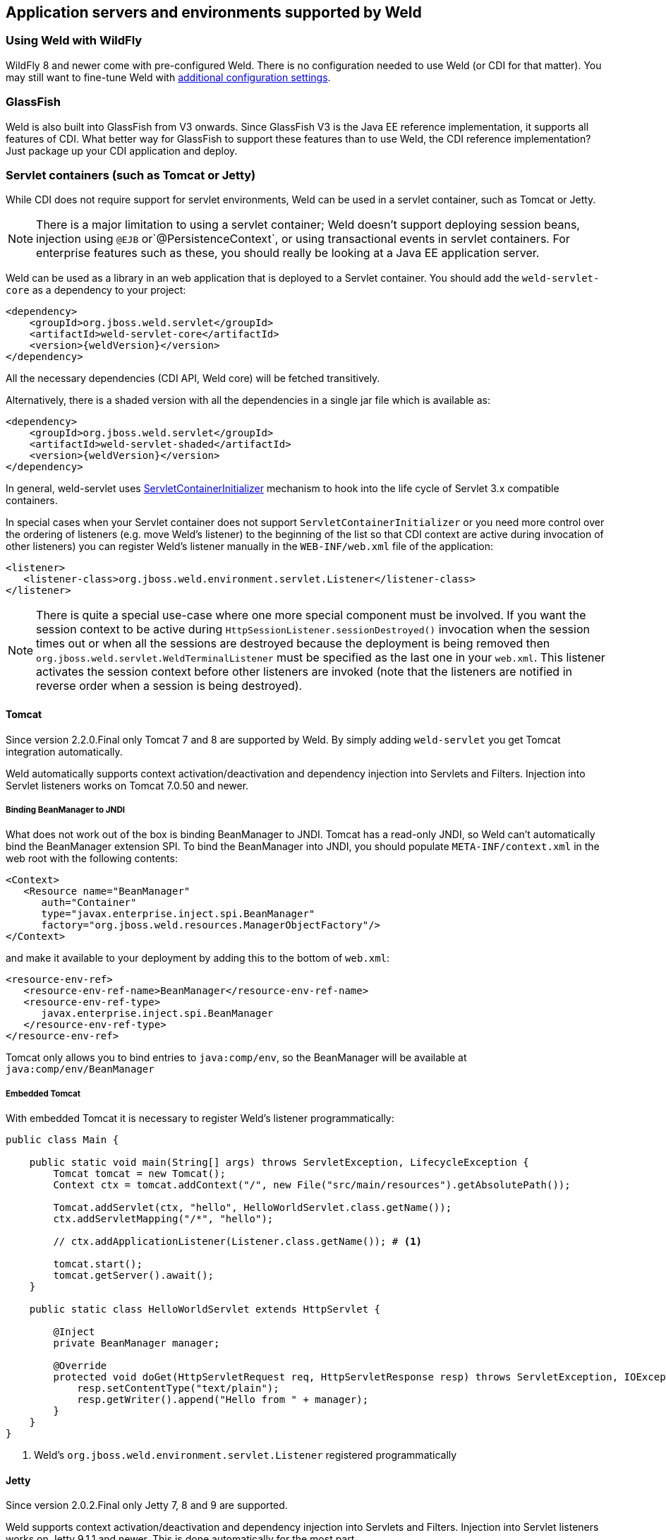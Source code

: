 [[environments]]
== Application servers and environments supported by Weld

=== Using Weld with WildFly

WildFly 8 and newer come with pre-configured Weld. There is no configuration needed to use Weld (or CDI for that matter).
You may still want to fine-tune Weld with <<configure,additional configuration settings>>.

=== GlassFish

Weld is also built into GlassFish from V3 onwards. Since GlassFish V3 is
the Java EE reference implementation, it supports all features of
CDI. What better way for GlassFish to support these features than to use
Weld, the CDI reference implementation? Just package up your CDI
application and deploy.

[[weld-servlet]]
=== Servlet containers (such as Tomcat or Jetty)

While CDI does not require support for servlet environments, Weld can be
used in a servlet container, such as Tomcat or Jetty.

NOTE: There is a major limitation to using a servlet container; Weld doesn't
support deploying session beans, injection using `@EJB`
or`@PersistenceContext`, or using transactional events in servlet
containers. For enterprise features such as these, you should really be
looking at a Java EE application server.

Weld can be used as a library in an web application that is deployed to
a Servlet container. You should add the `weld-servlet-core` as a dependency
to your project:

[source.XML, xml, subs="normal"]
<dependency>
    <groupId>org.jboss.weld.servlet</groupId>
    <artifactId>weld-servlet-core</artifactId>
    <version>{weldVersion}</version>
</dependency>

All the necessary dependencies (CDI API, Weld core) will be fetched transitively.

Alternatively, there is a shaded version with all the dependencies in a single
jar file which is available as:

[source.XML, xml, subs="normal"]
<dependency>
    <groupId>org.jboss.weld.servlet</groupId>
    <artifactId>weld-servlet-shaded</artifactId>
    <version>{weldVersion}</version>
</dependency>

In general, weld-servlet uses link:http://docs.oracle.com/javaee/7/api/javax/servlet/ServletContainerInitializer.html[ServletContainerInitializer]
mechanism to hook into the life cycle of Servlet 3.x compatible containers.

In special cases when your Servlet container does not support `ServletContainerInitializer`
or you need more control over the ordering of listeners (e.g. move Weld's listener)
to the beginning of the list so that CDI context are active during invocation of other listeners)
you can register Weld's listener manually in the `WEB-INF/web.xml` file of the application:

[source.XML, xml]
-------------------------------------------------------------------------------
<listener>
   <listener-class>org.jboss.weld.environment.servlet.Listener</listener-class>
</listener>
-------------------------------------------------------------------------------

NOTE: There is quite a special use-case where one more special component must
be involved. If you want the session context to be active during
`HttpSessionListener.sessionDestroyed()` invocation when the session
times out or when all the sessions are destroyed because the deployment
is being removed then `org.jboss.weld.servlet.WeldTerminalListener` must
be specified as the last one in your `web.xml`. This listener activates
the session context before other listeners are invoked (note that the
listeners are notified in reverse order when a session is being
destroyed).

==== Tomcat

Since version 2.2.0.Final only Tomcat 7 and 8 are supported by Weld.
By simply adding `weld-servlet` you get Tomcat integration automatically.

Weld automatically supports context activation/deactivation and dependency
injection into Servlets and Filters. Injection into Servlet listeners works on
Tomcat 7.0.50 and newer.

===== Binding BeanManager to JNDI

What does not work out of the box is binding BeanManager to JNDI.
Tomcat has a read-only JNDI, so Weld can't automatically bind the
BeanManager extension SPI. To bind the BeanManager into JNDI, you should
populate `META-INF/context.xml` in the web root with the following
contents:

[source.XML, xml]
---------------------------------------------------------------
<Context>
   <Resource name="BeanManager"
      auth="Container"
      type="javax.enterprise.inject.spi.BeanManager"
      factory="org.jboss.weld.resources.ManagerObjectFactory"/>
</Context>
---------------------------------------------------------------

and make it available to your deployment by adding this to the bottom
of `web.xml`:

[source.XML, xml]
-------------------------------------------------------------
<resource-env-ref>
   <resource-env-ref-name>BeanManager</resource-env-ref-name>
   <resource-env-ref-type>
      javax.enterprise.inject.spi.BeanManager
   </resource-env-ref-type>
</resource-env-ref>
-------------------------------------------------------------

Tomcat only allows you to bind entries to `java:comp/env`, so the
BeanManager will be available at `java:comp/env/BeanManager`

===== Embedded Tomcat

With embedded Tomcat it is necessary to register Weld's listener programmatically:

[source.JAVA, java]
-------------------------------------------------------------
public class Main {

    public static void main(String[] args) throws ServletException, LifecycleException {
        Tomcat tomcat = new Tomcat();
        Context ctx = tomcat.addContext("/", new File("src/main/resources").getAbsolutePath());

        Tomcat.addServlet(ctx, "hello", HelloWorldServlet.class.getName());
        ctx.addServletMapping("/*", "hello");

        // ctx.addApplicationListener(Listener.class.getName()); # <1>

        tomcat.start();
        tomcat.getServer().await();
    }

    public static class HelloWorldServlet extends HttpServlet {

        @Inject
        private BeanManager manager;

        @Override
        protected void doGet(HttpServletRequest req, HttpServletResponse resp) throws ServletException, IOException {
            resp.setContentType("text/plain");
            resp.getWriter().append("Hello from " + manager);
        }
    }
}
-------------------------------------------------------------
<1> Weld's `org.jboss.weld.environment.servlet.Listener` registered programmatically

==== Jetty

Since version 2.0.2.Final only Jetty 7, 8 and 9 are supported.

Weld supports context activation/deactivation and dependency
injection into Servlets and Filters. Injection into Servlet listeners works on
Jetty 9.1.1 and newer. This is done automatically for the most part.

Since Jetty 8 the class `org.eclipse.jetty.servlet.ServletContextHandler.Decorator`
is not visible from the web application. Therefore, one more step is required -
we have to tell Jetty not to hide this system class.

Simply place the following `jetty-context.xml` file in the WEB-INF dir:

[source.XML, xml]
-------------------------------------------------------------
<!DOCTYPE Configure PUBLIC "-//Jetty//Configure//EN" "http://www.eclipse.org/jetty/configure.dtd">
<Configure class="org.eclipse.jetty.webapp.WebAppContext">
    <Set name="serverClasses">
        <Array type="java.lang.String">
            <Item>-org.eclipse.jetty.servlet.ServletContextHandler.Decorator</Item>
        </Array>
    </Set>
</Configure>
-------------------------------------------------------------

See also http://www.eclipse.org/jetty/documentation/current/jetty-classloading.html#setting-server-classes[Jetty Classloading documentation].

===== Binding BeanManager to JNDI

To bind the BeanManager into JNDI, you should either populate
`WEB-INF/jetty-env.xml` with the following contents:

[source.XML, xml]
-------------------------------------------------------------------------
<!DOCTYPE Configure PUBLIC "-//Mort Bay Consulting//DTD Configure//EN"
   "http://www.eclipse.org/jetty/configure.dtd">

<Configure id="webAppCtx" class="org.eclipse.jetty.webapp.WebAppContext">
    <New id="BeanManager" class="org.eclipse.jetty.plus.jndi.Resource">
        <Arg> <Ref id="webAppCtx"/> </Arg>
        <Arg>BeanManager</Arg>
        <Arg>
            <New class="javax.naming.Reference">
                <Arg>javax.enterprise.inject.spi.BeanManager</Arg>
                <Arg>org.jboss.weld.resources.ManagerObjectFactory</Arg>
                <Arg/>
            </New>
        </Arg>
    </New>
</Configure>
-------------------------------------------------------------------------

Or you can configure a special Servlet listener to bind the BeanManager
automatically:

[source.XML, xml]
---------------------------------------------------------------------------------------------------------
<listener>
   <listener-class>org.jboss.weld.environment.servlet.BeanManagerResourceBindingListener</listener-class>
</listener>

---------------------------------------------------------------------------------------------------------

Just like in Tomcat, you need to make the BeanManager available to your
deployment by adding this to the bottom of `web.xml`:

[source.XML, xml]
-------------------------------------------------------------
<resource-env-ref>
   <resource-env-ref-name>BeanManager</resource-env-ref-name>
   <resource-env-ref-type>
      javax.enterprise.inject.spi.BeanManager
   </resource-env-ref-type>
</resource-env-ref>
-------------------------------------------------------------

Jetty only allows you to bind entries to `java:comp/env`, so the
BeanManager will be available at `java:comp/env/BeanManager`.

===== Embedded Jetty

When starting embedded Jetty programmatically from the main method it is necessary
to register Weld's listener:

[source.JAVA, java]
-------------------------------------------------------------
public class Main {

    public static void main(String[] args) throws Exception {
        Server jetty = new Server(8080);
        WebAppContext context = new WebAppContext();
        context.setContextPath("/");
        context.setResourceBase("src/main/resources");
        jetty.setHandler(context);
        context.addServlet(HelloWorldServlet.class, "/*");

        context.addEventListener(new Listener()); # <1>

        jetty.start();
        jetty.join();
    }

    public static class HelloWorldServlet extends HttpServlet {

        @Inject BeanManager manager;

        protected void doGet(HttpServletRequest req, HttpServletResponse resp) throws ServletException, IOException {
            resp.setContentType("text/plain");
            resp.getWriter().append("Hello from " + manager);
        }
    }
}
-------------------------------------------------------------
<1> Weld's `org.jboss.weld.environment.servlet.Listener` registered programmatically:

==== Undertow

Weld supports context activation/deactivation and dependency injection into Servlets when running on Undertow.
Injection into Filters and Servlet listeners is not currently supported.
Weld's listener needs to be registered programmatically:

[source.JAVA, java]
-------------------------------------------------------------
public class Main {

    public static void main(String[] args) throws ServletException {
        DeploymentInfo servletBuilder = Servlets.deployment()
                .setClassLoader(Main.class.getClassLoader())
                .setResourceManager(new ClassPathResourceManager(Main.class.getClassLoader()))
                .setContextPath("/")
                .setDeploymentName("test.war")
                .addServlet(Servlets.servlet("hello", HelloWorldServlet.class).addMapping("/*"))

                .addListener(Servlets.listener(Listener.class)); # <1>

        DeploymentManager manager = Servlets.defaultContainer().addDeployment(servletBuilder);
        manager.deploy();

        HttpHandler servletHandler = manager.start();
        PathHandler path = Handlers.path(Handlers.redirect("/")).addPrefixPath("/", servletHandler);
        Undertow server = Undertow.builder().addHttpListener(8080, "localhost").setHandler(path).build();
        server.start();
    }

    public static class HelloWorldServlet extends HttpServlet {

        @Inject BeanManager manager;

        protected void doGet(HttpServletRequest req, HttpServletResponse resp) throws ServletException, IOException {
            resp.setContentType("text/plain");
            resp.getWriter().append("Hello from " + manager);
        }
    }
}
-------------------------------------------------------------
<1> Weld's `org.jboss.weld.environment.servlet.Listener` registered programmatically:

==== WildFly Web

WildFly Web is a lightweight Servlet container that uses Undertow.
Weld supports context activation/deactivation and dependency injection into Servlets.
Injection into Filters and Servlet listeners is not currently supported.
Weld integration is started automatically when weld-servlet is part of your application.

==== Bean Archive Isolation

By default, bean archive isolation is enabled. It means that alternatives, interceptors and decorators can be selected/enabled for a bean archive by using a beans.xml descriptor.

This behaviour can be changed by setting the servlet initialization parameter `org.jboss.weld.environment.servlet.archive.isolation` to false.
In this case, Weld will use a "flat" deployment structure - all bean classes share the same bean archive and all beans.xml descriptors are automatically merged into one. Thus alternatives, interceptors and decorators selected/enabled for a bean archive will be enabled for the whole application.

NOTE: Bean archive isolation is supported (and enabled by default) from version 2.2.5.Final. Previous versions only operated with the "flat" deployment structure.

==== Implicit Bean Archive Support

CDI 1.1 introduced the bean discovery mode of `annotated` used for implicit bean archives (see also <<packaging-and-deployment>>).
This mode may bring additional overhead during container bootstrap. Therefore, Weld Servlet supports the use of https://github.com/wildfly/jandex[Jandex] bytecode scanning library to speed up the scanning process. Simply put the http://search.maven.org/#search|gav|1|g%3A%22org.jboss%22%20AND%20a%3A%22jandex%22[jandex.jar] on the classpath.
If Jandex is not found on the classpath Weld will use the Java Reflection as a fallback.

In general, an implicit bean archive does not have to contain a beans.xml descriptor. However, such a bean archive is not supported by Weld Servlet, i.e. it's excluded from discovery.

NOTE: The bean discovery mode of `annotated` is supported from version 2.2.5.Final. Previous versions processed implicit bean archives in the same way as explicit bean archives.

[[weld-se]]
=== Java SE

In addition to improved integration of the Enterprise Java stack, the
"Contexts and Dependency Injection for the Java EE platform"
specification also defines a state of the art typesafe, stateful
dependency injection framework, which can prove useful in a wide range
of application types. To help developers take advantage of this, Weld
provides a simple means for being executed in the Java Standard Edition
(SE) environment independently of any Java EE APIs.

When executing in the SE environment the following features of Weld are
available:

* Managed beans with `@PostConstruct` and `@PreDestroy` lifecycle
callbacks
* Dependency injection with qualifiers and alternatives
* `@Application`, `@Dependent` and `@Singleton` scopes
* Interceptors and decorators
* Stereotypes
* Events
* Portable extension support

EJB beans are not supported.

==== CDI SE Module

Weld provides an extension which will boot a CDI bean manager in Java
SE, automatically registering all simple beans found on the classpath.
The command line parameters can be injected using either of the
following:

[source.JAVA, java]
----------------------------------------
@Inject @Parameters List<String> params;
----------------------------------------

[source.JAVA, java]
-----------------------------------------
@Inject @Parameters String[] paramsArray;
-----------------------------------------

The second form is useful for compatibility with existing classes.

NOTE: The command line parameters do not become available for injection until
the `ContainerInitialized` event is fired. If you need access to the
parameters during initialization you can do so via the
`public static String[] getParameters()` method in `StartMain`.

Here's an example of a simple CDI SE application:

[source.JAVA, java]
------------------------------------------------------------------------------------------------------
import javax.inject.Singleton;

@Singleton
public class HelloWorld
{
   public void printHello(@Observes ContainerInitialized event, @Parameters List<String> parameters) {
       System.out.println("Hello " + parameters.get(0));
   }
}
------------------------------------------------------------------------------------------------------

==== Bootstrapping CDI SE

CDI SE applications can be bootstrapped in the following ways.

===== The `ContainerInitialized` Event

Thanks to the power of CDI's typesafe event model, application
developers need not write any bootstrapping code. The Weld SE module
comes with a built-in main method which will bootstrap CDI for you and
then fire a `ContainerInitialized` event. The entry point for your
application code would therefore be a simple bean which observes the
`ContainerInitialized` event, as in the previous example.

In this case your application can be started by calling the provided
main method like so:

[source.JAVA, java]
---------------------------------------------------
java org.jboss.weld.environment.se.StartMain <args>
---------------------------------------------------

===== Programmatic Bootstrap API

For added flexibility, CDI SE also comes with a bootstrap API which can
be called from within your application in order to initialize CDI and
obtain references to your application's beans and events. The API
consists of two classes: `Weld` and `WeldContainer`.

[source.JAVA, java]
---------------------------------------------------------------------------------
public class Weld
{

   /** Boots Weld and creates and returns a WeldContainer instance, through which
    * beans and events can be accesed. */
   public WeldContainer initialize() {...}

   /** Convenience method for shutting down the container. */
   public void shutdown() {...}

}
---------------------------------------------------------------------------------

[source.JAVA, java]
---------------------------------------------------------------
public class WeldContainer
{

   /** Provides access to all beans within the application. */
   public Instance<Object> instance() {...}

   /** Provides access to all events within the application. */
   public Event<Object> event() {...}

   /** Provides direct access to the BeanManager. */
   public BeanManager getBeanManager() {...}

}
---------------------------------------------------------------

Here's an example application main method which uses this API to
initialize a bean of type `MyApplicationBean`.

[source.JAVA, java]
--------------------------------------------------------------
import org.jboss.weld.environment.se.Weld;

public static void main(String[] args) {
   Weld weld = new Weld();
   WeldContainer container = weld.initialize();
   container.instance().select(MyApplicationBean.class).get();
   weld.shutdown();
}
--------------------------------------------------------------

Alternatively the application could be started by firing a custom event
which would then be observed by another simple bean. The following
example fires `MyEvent` on startup.

[source.JAVA, java]
-----------------------------------------------------------------
org.jboss.weld.environment.se.Weld;

public static void main(String[] args) {
   Weld weld = new Weld();
   WeldContainer container = weld.initialize();
   container.event().select(MyEvent.class).fire( new MyEvent() );
   weld.shutdown();
}
-----------------------------------------------------------------

==== Thread Context

In contrast to Java EE applications, Java SE applications place no
restrictions on developers regarding the creation and usage of threads.
Therefore Weld SE provides a custom scope annotation, `@ThreadScoped`,
and corresponding context implementation which can be used to bind bean
instances to the current thread. It is intended to be used in scenarios
where you might otherwise use `ThreadLocal`, and does in fact use
`ThreadLocal` under the hood.

To use the `@ThreadScoped` annotation you need to enable the
`RunnableDecorator` which 'listens' for all executions of
`Runnable.run()` and decorates them by setting up the thread context
beforehand, bound to the current thread, and destroying the context
afterwards.

[source.XML, xml]
-----------------------------------------------------------------------------
<beans>
  <decorators>
     <class>org.jboss.weld.environment.se.threading.RunnableDecorator</class>
  </decorator>
</beans>
-----------------------------------------------------------------------------

NOTE: It is not necessary to use `@ThreadScoped` in all multithreaded
applications. The thread context is not intended as a replacement for
defining your own application-specific contexts. It is generally only
useful in situations where you would otherwise have used `ThreadLocal`
directly, which are typically rare.

==== Setting the Classpath

Weld SE comes packaged as a 'shaded' jar which includes the CDI API,
Weld Core and all dependent classes bundled into a single jar. Therefore
the only Weld jar you need on the classpath, in addition to your
application's classes and dependent jars, is the Weld SE jar. If you are
working with a pure Java SE application you launch using `java`, this
may be simpler for you.

If you prefer to work with individual dependencies, then you can use the
`weld-se-core` jar which just contains the Weld SE classes. Of course in
this mode you will need to assemble the classpath yourself.

If you work with a dependency management solution such as Maven you can
declare a dependency such as:

[source.XML, xml]
---------------------------------------
<dependency>
   <groupId>org.jboss.weld.se</groupId>
   <artifactId>weld-se-shaded</artifactId>
</dependency>
---------------------------------------

==== Bean Archive Isolation

By default, bean archive isolation is enabled. It means that alternatives, interceptors and decorators can be selected/enabled for a bean archive by using a beans.xml descriptor.

This behaviour can be changed by providing a system property `org.jboss.weld.se.archive.isolation` with value of `false`. In this case, Weld will use a "flat" deployment structure - all bean classes share the same bean archive and all beans.xml descriptors are automatically merged into one. Thus alternatives, interceptors and decorators selected/enabled for a bean archive will be enabled for the whole application.

NOTE: Bean archive isolation is supported (and enabled by default) from version 2.2.0.Final. Previous versions only operated with the "flat" deployment structure.

==== Implicit Bean Archive Support

CDI 1.1 introduced the bean discovery mode of `annotated` used for implicit bean archives (see also <<packaging-and-deployment>>). This mode may bring additional overhead during container bootstrap.
Therefore, Weld Servlet supports the use of https://github.com/wildfly/jandex[Jandex] bytecode scanning library to speed up the scanning process. Simply put the http://search.maven.org/#search|gav|1|g%3A%22org.jboss%22%20AND%20a%3A%22jandex%22[jandex.jar] on the classpath.
If Jandex is not found on the classpath Weld will use the Java Reflection as a fallback.

In general, an implicit bean archive does not have to contain a beans.xml descriptor. However, such a bean archive is not supported by Weld SE, i.e. it's excluded from discovery.

NOTE: The bean discovery mode of `annotated` is supported from version 2.2.0.Final. Previous versions processed implicit bean archives in the same way as explicit bean archives.

=== OSGi

Weld supports OSGi environment through Pax CDI. For more information on
using Weld in OSGi environment check
https://ops4j1.jira.com/wiki/display/PAXCDI/Pax+CDI[Pax CDI
documentation] . In addition, Weld comes with a sample application
called Paint which demonstrates how to use CDI with OSGi. Check
`examples/osgi/README.md` for more information.
